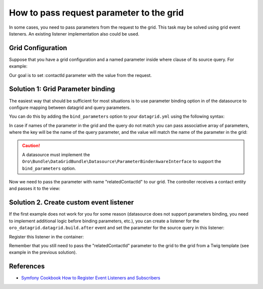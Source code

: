 .. index::
    single: Grid
    single: Customization; Grid Event Listeners
    single: Events; Grid Event Listeners

How to pass request parameter to the grid
=========================================

In some cases, you need to pass parameters from the request to the grid.
This task may be solved using grid event listeners. An existing listener implementation also could be used.

Grid Configuration
------------------

Suppose that you have a grid configuration and a named parameter inside where clause of its source query.
For example:

.. code-block:: yaml
    :linenos:

    # src/Acme/Bundle/TaskBundle/Resources/config/datagrid.yml
    datagrid:
        # ...
        acme-tasks-grid:
            # ...
            source:
                query:
                    where:
                        and:
                        - task.relatedContact = :contactId
            # ...
        # ...

Our goal is to set :contactId parameter with the value from the request.

Solution 1: Grid Parameter binding
----------------------------------

The easiest way that should be sufficient for most situations is to use parameter binding option in of the datasource
to configure mapping between datagrid and query parameters.

You can do this by adding the ``bind_parameters`` option to your ``datagrid.yml`` using the following syntax:

.. code-block:: yaml
    :linenos:

        # src/Acme/Bundle/TaskBundle/Resources/config/datagrid.yml
        datagrid:
            # ...
            acme-tasks-grid:
                # ...
                source:
                    query:
                        where:
                            and:
                            - task.relatedContact = :contactId
                    bind_parameters:
                        # Get the "contactId" parameter from the datagrid
                        # and set its value to the "contactId" parameter in the datasource query
                        - contactId
                # ...
            # ...

In case if names of the parameter in the grid and the query do not match you can pass associative array of parameters,
where the key will be the name of the query parameter, and the value will match the name of the parameter in the grid:

.. code-block:: yaml
    :linenos:

        # src/Acme/Bundle/TaskBundle/Resources/config/datagrid.yml
        datagrid:
            # ...
            acme-tasks-grid:
                # ...
                source:
                    query:
                        where:
                            and:
                            - task.relatedContact = :contactId
                    bind_parameters:
                        # Get the "relatedContactId" parameter from the datagrid
                        # and set its value to the "contactId" parameter in the datasource query
                        contactId: relatedContactId
                # ...
            # ...


.. caution::

    A datasource must implement the ``Oro\Bundle\DataGridBundle\Datasource\ParameterBinderAwareInterface``
    to support the ``bind_parameters`` option.

Now we need to pass the parameter with name "relatedContactId" to our grid.
The controller receives a contact entity and passes it to the view:

.. code-block:: php
    :linenos:

        <?php
            // src/Acme/Bundle/TaskBundle/Controller/TaskController.php
            namespace Acme\Bundle\TaskBundle\Controller;

            use Sensio\Bundle\FrameworkExtraBundle\Configuration\Route;
            use Sensio\Bundle\FrameworkExtraBundle\Configuration\Template;

            use Symfony\Bundle\FrameworkBundle\Controller\Controller;

            use OroCRM\Bundle\ContactBundle\Entity\Contact;

            class TaskController extends Controller
            {
                // ...

                /**
                 * @Route("/contact/{id}/tasks", name="acme_task_contact_tasks", requirements={"id"="\d+"})
                 * @Template
                 */
                public function contactTasksAction(Contact $contact)
                {
                    return array('contact' => $contact);
                }

                // ...
            }

    The view passes the "relatedContactId" parameter to the grid:

.. code-block:: html+jinja
    :linenos:

        {# src/Acme/Bundle/TaskBundle/Resources/views/Task/contactTasks.html.twig #}
        {% import 'OroDataGridBundle::macros.html.twig' as dataGrid %}

        <div class="widget-content">
            {{ dataGrid.renderGrid('acme-tasks-grid', {relatedContactId: contact.id}) }}
        </div>

Solution 2. Create custom event listener
----------------------------------------

If the first example does not work for you for some reason (datasource does not support parameters binding,
you need to implement additional logic before binding parameters, etc.), you can create a listener for the
``oro_datagrid.datagrid.build.after`` event and set the parameter for the source query in this listener:

.. code-block:: php
    :linenos:

    <?php
    // src/Acme/Bundle/TaskBundle/EventListener/ParameterListener.php
    namespace Acme\Bundle\TaskBundle\EventListener;

    use Doctrine\ORM\QueryBuilder;

    use Oro\Bundle\DataGridBundle\Datasource\Orm\OrmDatasource;
    use Oro\Bundle\DataGridBundle\Event\BuildAfter;

    class ParameterListener
    {
        protected $parameterName;
        protected $requestParameterName;

        public function __construct($parameterName, $requestParameterName = null)
        {
            $this->parameterName = $parameterName;
            $this->requestParameterName = $requestParameterName ? $requestParameterName : $this->parameterName;
        }

        public function onBuildAfter(BuildAfter $event)
        {
            $datagrid   = $event->getDatagrid();
            $datasource = $datagrid->getDatasource();
            $parameters = $datagrid->getParameters();

            if ($datasource instanceof OrmDatasource) {
                /** @var QueryBuilder $queryBuilder */
                $queryBuilder = $datasource->getQueryBuilder();

                $queryBuilder->setParameter($this->parameterName, $parameters->get($this->requestParameterName));
            }
        }
    }

Register this listener in the container:

.. code-block:: yaml
    :linenos:

    # src/Acme/Bundle/TaskBundle/Resources/config/services.yml
    services:
        acme_task.event_listener.acme_tasks_grid_parameter_listener:
            class: Acme\Bundle\TaskBundle\EventListener\ParameterListener
            arguments:
                - contactId
            tags:
                - { name: kernel.event_listener, event: oro_datagrid.datagrid.build.after.acme-tasks-grid, method: onBuildAfter }

Remember that you still need to pass the "relatedContactId" parameter to the grid to the grid from a Twig template
(see example in the previous solution).

References
----------

* `Symfony Cookbook How to Register Event Listeners and Subscribers`_

.. _Symfony Cookbook How to Register Event Listeners and Subscribers: http://symfony.com/doc/current/cookbook/doctrine/event_listeners_subscribers.html
